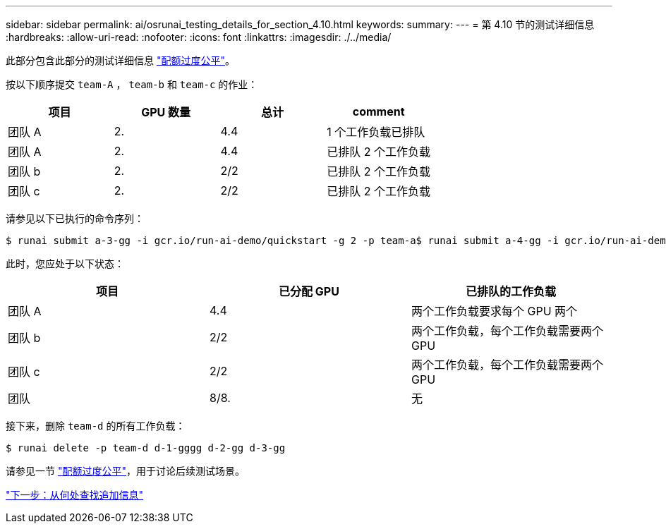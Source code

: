 ---
sidebar: sidebar 
permalink: ai/osrunai_testing_details_for_section_4.10.html 
keywords:  
summary:  
---
= 第 4.10 节的测试详细信息
:hardbreaks:
:allow-uri-read: 
:nofooter: 
:icons: font
:linkattrs: 
:imagesdir: ./../media/


此部分包含此部分的测试详细信息 link:osrunai_over-quota_fairness.html["配额过度公平"]。

按以下顺序提交 `team-A` ， `team-b` 和 `team-c` 的作业：

|===
| 项目 | GPU 数量 | 总计 | comment 


| 团队 A | 2. | 4.4 | 1 个工作负载已排队 


| 团队 A | 2. | 4.4 | 已排队 2 个工作负载 


| 团队 b | 2. | 2/2 | 已排队 2 个工作负载 


| 团队 c | 2. | 2/2 | 已排队 2 个工作负载 
|===
请参见以下已执行的命令序列：

....
$ runai submit a-3-gg -i gcr.io/run-ai-demo/quickstart -g 2 -p team-a$ runai submit a-4-gg -i gcr.io/run-ai-demo/quickstart -g 2 -p team-a$ runai submit b-5-gg -i gcr.io/run-ai-demo/quickstart -g 2 -p team-b$ runai submit c-6-gg -i gcr.io/run-ai-demo/quickstart -g 2 -p team-c
....
此时，您应处于以下状态：

|===
| 项目 | 已分配 GPU | 已排队的工作负载 


| 团队 A | 4.4 | 两个工作负载要求每个 GPU 两个 


| 团队 b | 2/2 | 两个工作负载，每个工作负载需要两个 GPU 


| 团队 c | 2/2 | 两个工作负载，每个工作负载需要两个 GPU 


| 团队 | 8/8. | 无 
|===
接下来，删除 `team-d` 的所有工作负载：

....
$ runai delete -p team-d d-1-gggg d-2-gg d-3-gg
....
请参见一节 link:osrunai_over-quota_fairness.html["配额过度公平"]，用于讨论后续测试场景。

link:osrunai_where_to_find_additional_information.html["下一步：从何处查找追加信息"]

